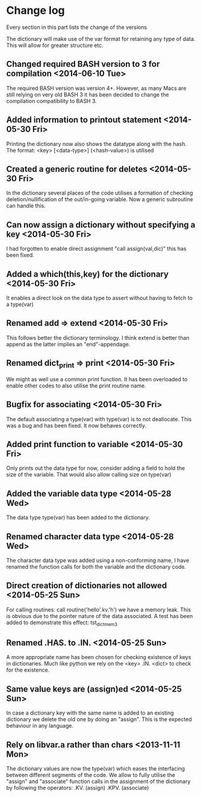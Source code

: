 

* Change log

Every section in this part lists the change of the versions

The dictionary will make use of the var format for retaining any type of
data. This will allow for greater structure etc.

** Changed required BASH version to 3 for compilation <2014-06-10 Tue>
The required BASH version was version 4+.
However, as many Macs are still relying on very old BASH 3 it has
been decided to change the compilation compatibility to BASH 3.

** Added information to printout statement <2014-05-30 Fri>
Printing the dictionary now also shows the datatype along with
the hash. The format:
  <key> [<data-type>] (<hash-value>)
is utilised

** Created a generic routine for deletes <2014-05-30 Fri>
In the dictionary several places of the code utilises a formation
of checking deletion/nullification of the out/in-going variable.
Now a generic subroutine can handle this.

** Can now assign a dictionary without specifying a key <2014-05-30 Fri>
I had forgotten to enable direct assignment "call assign(val,dic)"
this has been fixed.

** Added a which(this,key) for the dictionary <2014-05-30 Fri>
It enables a direct look on the data type to assert without 
having to fetch to a type(var)

** Renamed add => extend <2014-05-30 Fri>
This follows better the dictionary terminology.
I think extend is better than append as the latter implies
an "end"-appendage.

** Renamed dict_print => print <2014-05-30 Fri>
We might as well use a common print function.
It has been overloaded to enable other codes to also
utilise the print routine name.

** Bugfix for associating <2014-05-30 Fri>
The default associating a type(var) with type(var)
is to not deallocate.
This was a bug and has been fixed. It now behaves correctly.

** Added print function to variable <2014-05-30 Fri>
Only prints out the data type for now,
consider adding a field to hold the size of the variable.
That would also allow calling size on type(var)

** Added the variable data type <2014-05-28 Wed>
The data type type(var) has been added to the dictionary.

** Renamed character data type <2014-05-28 Wed>
The character data type was added using a non-conforming name,
I have renamed the function calls for both the variable and the
dictionary code.

** Direct creation of dictionaries not allowed <2014-05-25 Sun>
For calling routines:
  call routine('hello'.kv.'h')
we have a memory leak. This is obvious due to the pointer
nature of the data associated. 
A test has been added to demonstrate this effect:
  tst_dict_mem3

** Renamed .HAS. to .IN. <2014-05-25 Sun>
A more appropriate name has been chosen for checking 
existence of keys in dictionaries. Much like python we
rely on the <key> .IN. <dict> to check for the existence.

** Same value keys are (assign)ed <2014-05-25 Sun>
In case a dictionary key with the same name
is added to an existing dictionary we delete the old one
by doing an "assign".
This is the expected behaviour in any language.

** Rely on libvar.a rather than chars <2013-11-11 Mon>
The dictionary values are now the type(var) which eases
the interfacing between different segments of the code.
We allow to fully utilise the "assign" and "associate"
function calls in the assignment of the dictionary by following the 
operators:
   .KV. (assign)
   .KPV. (associate)


